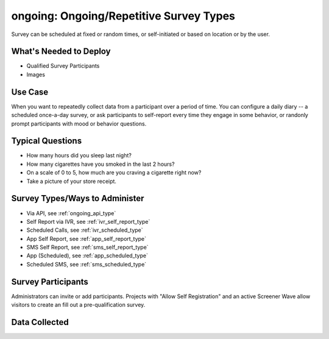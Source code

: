 ..  _ongoing:

ongoing: Ongoing/Repetitive Survey Types
=======================================
Survey can be scheduled at fixed or random times, or self-initiated or based on location or by the user.

What's Needed to Deploy
-------------------------

* Qualified Survey Participants
* Images

Use Case
-------------------------
When you want to repeatedly collect data from a participant over a period of time.  You can configure a daily diary -- a scheduled once-a-day survey, or ask participants to self-report every time they engage in some behavior, or randonly prompt participants with mood or behavior questions.



Typical Questions
--------------------------
* How many hours did you sleep last night?
* How many cigarettes have you smoked in the last 2 hours?
* On a scale of 0 to 5, how much are you craving a cigarette right now?
* Take a picture of your store receipt.


Survey Types/Ways to Administer
----------------------------------
* Via API, see :ref:`ongoing_api_type`
* Self Report via IVR, see :ref:`ivr_self_report_type`
* Scheduled Calls, see :ref:`ivr_scheduled_type`
* App Self Report, see :ref:`app_self_report_type`
* SMS Self Report, see :ref:`sms_self_report_type`
* App (Scheduled), see :ref:`app_scheduled_type`
* Scheduled SMS, see :ref:`sms_scheduled_type`


Survey Participants
-------------------------

Administrators can invite or add participants.
Projects with "Allow Self Registration" and an active Screener Wave allow visitors to create an fill out a pre-qualification survey.

Data Collected
-------------------------

